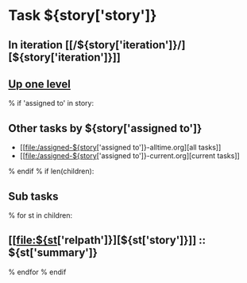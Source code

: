 #+OPTIONS: toc:nil        (no TOC at all)
#+STYLE:    <link rel="stylesheet" type="text/css" href="/stylesheet.css" />
* Task ${story['story']}
** In iteration [[/${story['iteration']}/][${story['iteration']}]]
** [[file:../index.org][Up one level]]
% if 'assigned to' in story:
** Other tasks by ${story['assigned to']}
- [[file:/assigned-${story['assigned to']}-alltime.org][all tasks]] 
- [[file:/assigned-${story['assigned to']}-current.org][current tasks]]
% endif
% if len(children):
** Sub tasks
% for st in children:
** [[file:${st['relpath']}][${st['story']}]] :: ${st['summary']}
% endfor
% endif

